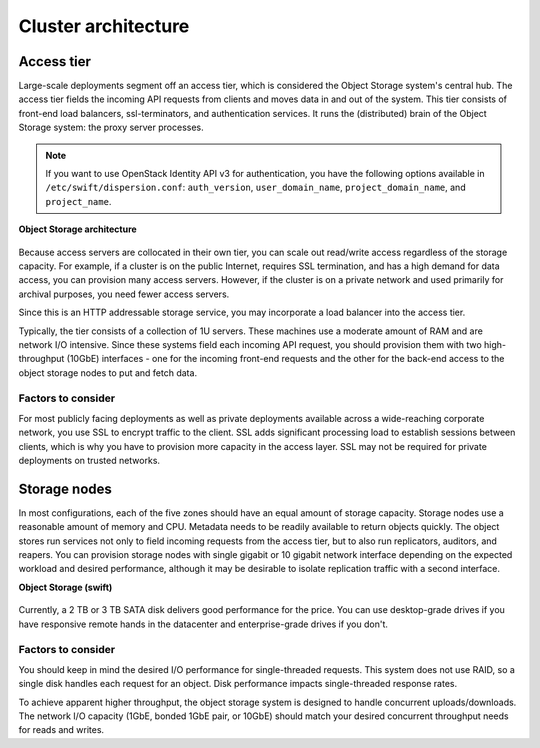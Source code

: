 ====================
Cluster architecture
====================

Access tier
~~~~~~~~~~~
Large-scale deployments segment off an access tier, which is considered
the Object Storage system's central hub. The access tier fields the
incoming API requests from clients and moves data in and out of the
system. This tier consists of front-end load balancers, ssl-terminators,
and authentication services. It runs the (distributed) brain of the
Object Storage system: the proxy server processes.

.. note::

   If you want to use OpenStack Identity API v3 for authentication, you
   have the following options available in ``/etc/swift/dispersion.conf``:
   ``auth_version``, ``user_domain_name``, ``project_domain_name``,
   and ``project_name``.

**Object Storage architecture**


.. figure:: figures/objectstorage-arch.png


Because access servers are collocated in their own tier, you can scale
out read/write access regardless of the storage capacity. For example,
if a cluster is on the public Internet, requires SSL termination, and
has a high demand for data access, you can provision many access
servers. However, if the cluster is on a private network and used
primarily for archival purposes, you need fewer access servers.

Since this is an HTTP addressable storage service, you may incorporate a
load balancer into the access tier.

Typically, the tier consists of a collection of 1U servers. These
machines use a moderate amount of RAM and are network I/O intensive.
Since these systems field each incoming API request, you should
provision them with two high-throughput (10GbE) interfaces - one for the
incoming front-end requests and the other for the back-end access to
the object storage nodes to put and fetch data.

Factors to consider
-------------------

For most publicly facing deployments as well as private deployments
available across a wide-reaching corporate network, you use SSL to
encrypt traffic to the client. SSL adds significant processing load to
establish sessions between clients, which is why you have to provision
more capacity in the access layer. SSL may not be required for private
deployments on trusted networks.

Storage nodes
~~~~~~~~~~~~~

In most configurations, each of the five zones should have an equal
amount of storage capacity. Storage nodes use a reasonable amount of
memory and CPU. Metadata needs to be readily available to return objects
quickly. The object stores run services not only to field incoming
requests from the access tier, but to also run replicators, auditors,
and reapers. You can provision storage nodes with single gigabit or
10 gigabit network interface depending on the expected workload and
desired performance, although it may be desirable to isolate replication
traffic with a second interface.

**Object Storage (swift)**


.. figure:: figures/objectstorage-nodes.png



Currently, a 2 TB or 3 TB SATA disk delivers good performance for the
price. You can use desktop-grade drives if you have responsive remote
hands in the datacenter and enterprise-grade drives if you don't.

Factors to consider
-------------------

You should keep in mind the desired I/O performance for single-threaded
requests. This system does not use RAID, so a single disk handles each
request for an object. Disk performance impacts single-threaded response
rates.

To achieve apparent higher throughput, the object storage system is
designed to handle concurrent uploads/downloads. The network I/O
capacity (1GbE, bonded 1GbE pair, or 10GbE) should match your desired
concurrent throughput needs for reads and writes.
